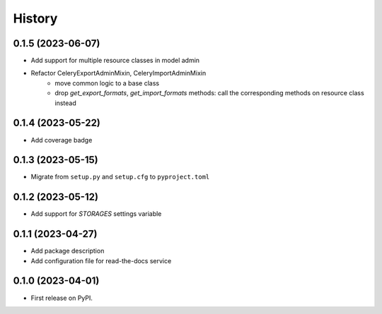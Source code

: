 =======
History
=======

0.1.5 (2023-06-07)
------------------
* Add support for multiple resource classes in model admin
* Refactor CeleryExportAdminMixin, CeleryImportAdminMixin
    * move common logic to a base class
    * drop `get_export_formats`, `get_import_formats` methods: call the corresponding methods on resource class instead

0.1.4 (2023-05-22)
------------------
* Add coverage badge

0.1.3 (2023-05-15)
------------------
* Migrate from ``setup.py`` and ``setup.cfg`` to ``pyproject.toml``

0.1.2 (2023-05-12)
------------------

* Add support for `STORAGES` settings variable

0.1.1 (2023-04-27)
------------------

* Add package description
* Add configuration file for read-the-docs service

0.1.0 (2023-04-01)
------------------

* First release on PyPI.
